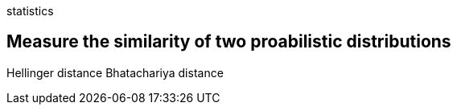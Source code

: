 statistics 

== Measure the similarity of two proabilistic distributions
Hellinger distance
Bhatachariya distance
